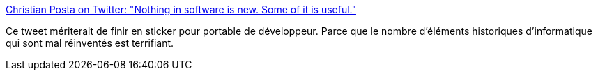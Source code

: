 :jbake-type: post
:jbake-status: published
:jbake-title: Christian Posta on Twitter: "Nothing in software is new. Some of it is useful."
:jbake-tags: citation,programming,histoire,_mois_août,_année_2018
:jbake-date: 2018-08-24
:jbake-depth: ../
:jbake-uri: shaarli/1535110836000.adoc
:jbake-source: https://nicolas-delsaux.hd.free.fr/Shaarli?searchterm=https%3A%2F%2Ftwitter.com%2Fchristianposta%2Fstatus%2F1032391711882764290&searchtags=citation+programming+histoire+_mois_ao%C3%BBt+_ann%C3%A9e_2018
:jbake-style: shaarli

https://twitter.com/christianposta/status/1032391711882764290[Christian Posta on Twitter: "Nothing in software is new. Some of it is useful."]

Ce tweet mériterait de finir en sticker pour portable de développeur. Parce que le nombre d'éléments historiques d'informatique qui sont mal réinventés est terrifiant.
